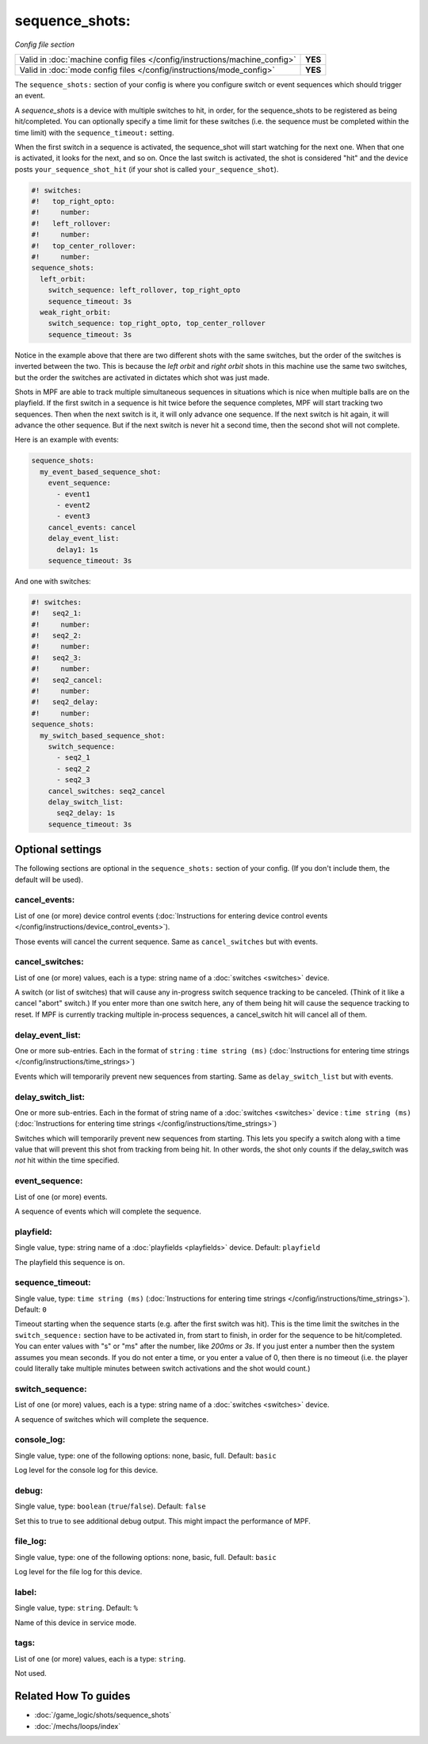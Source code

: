sequence_shots:
===============

*Config file section*

+----------------------------------------------------------------------------+---------+
| Valid in :doc:`machine config files </config/instructions/machine_config>` | **YES** |
+----------------------------------------------------------------------------+---------+
| Valid in :doc:`mode config files </config/instructions/mode_config>`       | **YES** |
+----------------------------------------------------------------------------+---------+

.. overview

The ``sequence_shots:`` section of your config is where you configure switch or
event sequences which should trigger an event.

A *sequence_shots* is a device with multiple
switches to hit, in order, for the sequence_shots to be registered as
being hit/completed. You can optionally specify a time limit for these switches (i.e.
the sequence must be completed within the time limit) with the ``sequence_timeout:``
setting.

When the first switch in a sequence is activated, the sequence_shot
will start watching for the next one. When that one is activated, it
looks for the next, and so on. Once the last switch is activated, the
shot is considered "hit" and the device posts ``your_sequence_shot_hit`` (if
your shot is called ``your_sequence_shot``).

.. code-block:: mpf-config

   #! switches:
   #!   top_right_opto:
   #!     number:
   #!   left_rollover:
   #!     number:
   #!   top_center_rollover:
   #!     number:
   sequence_shots:
     left_orbit:
       switch_sequence: left_rollover, top_right_opto
       sequence_timeout: 3s
     weak_right_orbit:
       switch_sequence: top_right_opto, top_center_rollover
       sequence_timeout: 3s

Notice in the example above that there are
two different shots with the same switches, but the order of the
switches is inverted between the two. This is because the *left orbit*
and *right orbit* shots in this machine use the same two switches, but
the order the switches are activated in dictates which shot was just
made.

Shots in MPF are able to track multiple simultaneous sequences
in situations which is nice when multiple balls are on the playfield.
If the first switch in a sequence is hit twice before the sequence
completes, MPF will start tracking two sequences. Then when the next
switch is it, it will only advance one sequence. If the next switch is
hit again, it will advance the other sequence. But if the next switch
is never hit a second time, then the second shot will not complete.

Here is an example with events:

.. code-block:: mpf-config

   sequence_shots:
     my_event_based_sequence_shot:
       event_sequence:
         - event1
         - event2
         - event3
       cancel_events: cancel
       delay_event_list:
         delay1: 1s
       sequence_timeout: 3s

And one with switches:

.. code-block:: mpf-config

   #! switches:
   #!   seq2_1:
   #!     number:
   #!   seq2_2:
   #!     number:
   #!   seq2_3:
   #!     number:
   #!   seq2_cancel:
   #!     number:
   #!   seq2_delay:
   #!     number:
   sequence_shots:
     my_switch_based_sequence_shot:
       switch_sequence:
         - seq2_1
         - seq2_2
         - seq2_3
       cancel_switches: seq2_cancel
       delay_switch_list:
         seq2_delay: 1s
       sequence_timeout: 3s

.. config


Optional settings
-----------------

The following sections are optional in the ``sequence_shots:`` section of your config. (If you don't include them, the default will be used).

cancel_events:
~~~~~~~~~~~~~~
List of one (or more) device control events (:doc:`Instructions for entering device control events </config/instructions/device_control_events>`).

Those events will cancel the current sequence. Same as ``cancel_switches`` but with events.

cancel_switches:
~~~~~~~~~~~~~~~~
List of one (or more) values, each is a type: string name of a :doc:`switches <switches>` device.

A switch (or list of switches) that will cause any in-progress switch
sequence tracking to be canceled. (Think of it like a cancel "abort"
switch.) If you enter more than one switch here, any of them being hit
will cause the sequence tracking to reset. If MPF is currently
tracking multiple in-process sequences, a cancel_switch hit will
cancel all of them.

delay_event_list:
~~~~~~~~~~~~~~~~~
One or more sub-entries. Each in the format of ``string`` : ``time string (ms)`` (:doc:`Instructions for entering time strings </config/instructions/time_strings>`)

Events which will temporarily prevent new sequences from starting. Same as ``delay_switch_list`` but with events.

delay_switch_list:
~~~~~~~~~~~~~~~~~~
One or more sub-entries. Each in the format of string name of a :doc:`switches <switches>` device : ``time string (ms)`` (:doc:`Instructions for entering time strings </config/instructions/time_strings>`)

Switches which will temporarily prevent new sequences from starting.
This lets you specify a switch along with a time value that will
prevent this shot from tracking from being hit. In other words, the
shot only counts if the delay_switch was *not* hit within the time
specified.

event_sequence:
~~~~~~~~~~~~~~~
List of one (or more) events.

A sequence of events which will complete the sequence.

playfield:
~~~~~~~~~~
Single value, type: string name of a :doc:`playfields <playfields>` device. Default: ``playfield``

The playfield this sequence is on.

sequence_timeout:
~~~~~~~~~~~~~~~~~
Single value, type: ``time string (ms)`` (:doc:`Instructions for entering time strings </config/instructions/time_strings>`). Default: ``0``

Timeout starting when the sequence starts (e.g. after the first switch was hit).
This is the time limit the switches in the ``switch_sequence:`` section have to
be activated in, from
start to finish, in order for the sequence to be hit/completed. You can enter
values with "s" or "ms" after the number, like `200ms` or `3s`. If you
just enter a number then the system assumes you mean seconds. If you
do not enter a time, or you enter a value of 0, then there is no
timeout (i.e. the player could literally take multiple minutes between
switch activations and the shot would count.)

switch_sequence:
~~~~~~~~~~~~~~~~
List of one (or more) values, each is a type: string name of a :doc:`switches <switches>` device.

A sequence of switches which will complete the sequence.

console_log:
~~~~~~~~~~~~
Single value, type: one of the following options: none, basic, full. Default: ``basic``

Log level for the console log for this device.

debug:
~~~~~~
Single value, type: ``boolean`` (``true``/``false``). Default: ``false``

Set this to true to see additional debug output. This might impact the performance of MPF.

file_log:
~~~~~~~~~
Single value, type: one of the following options: none, basic, full. Default: ``basic``

Log level for the file log for this device.

label:
~~~~~~
Single value, type: ``string``. Default: ``%``

Name of this device in service mode.

tags:
~~~~~
List of one (or more) values, each is a type: ``string``.

Not used.


Related How To guides
---------------------

* :doc:`/game_logic/shots/sequence_shots`
* :doc:`/mechs/loops/index`
